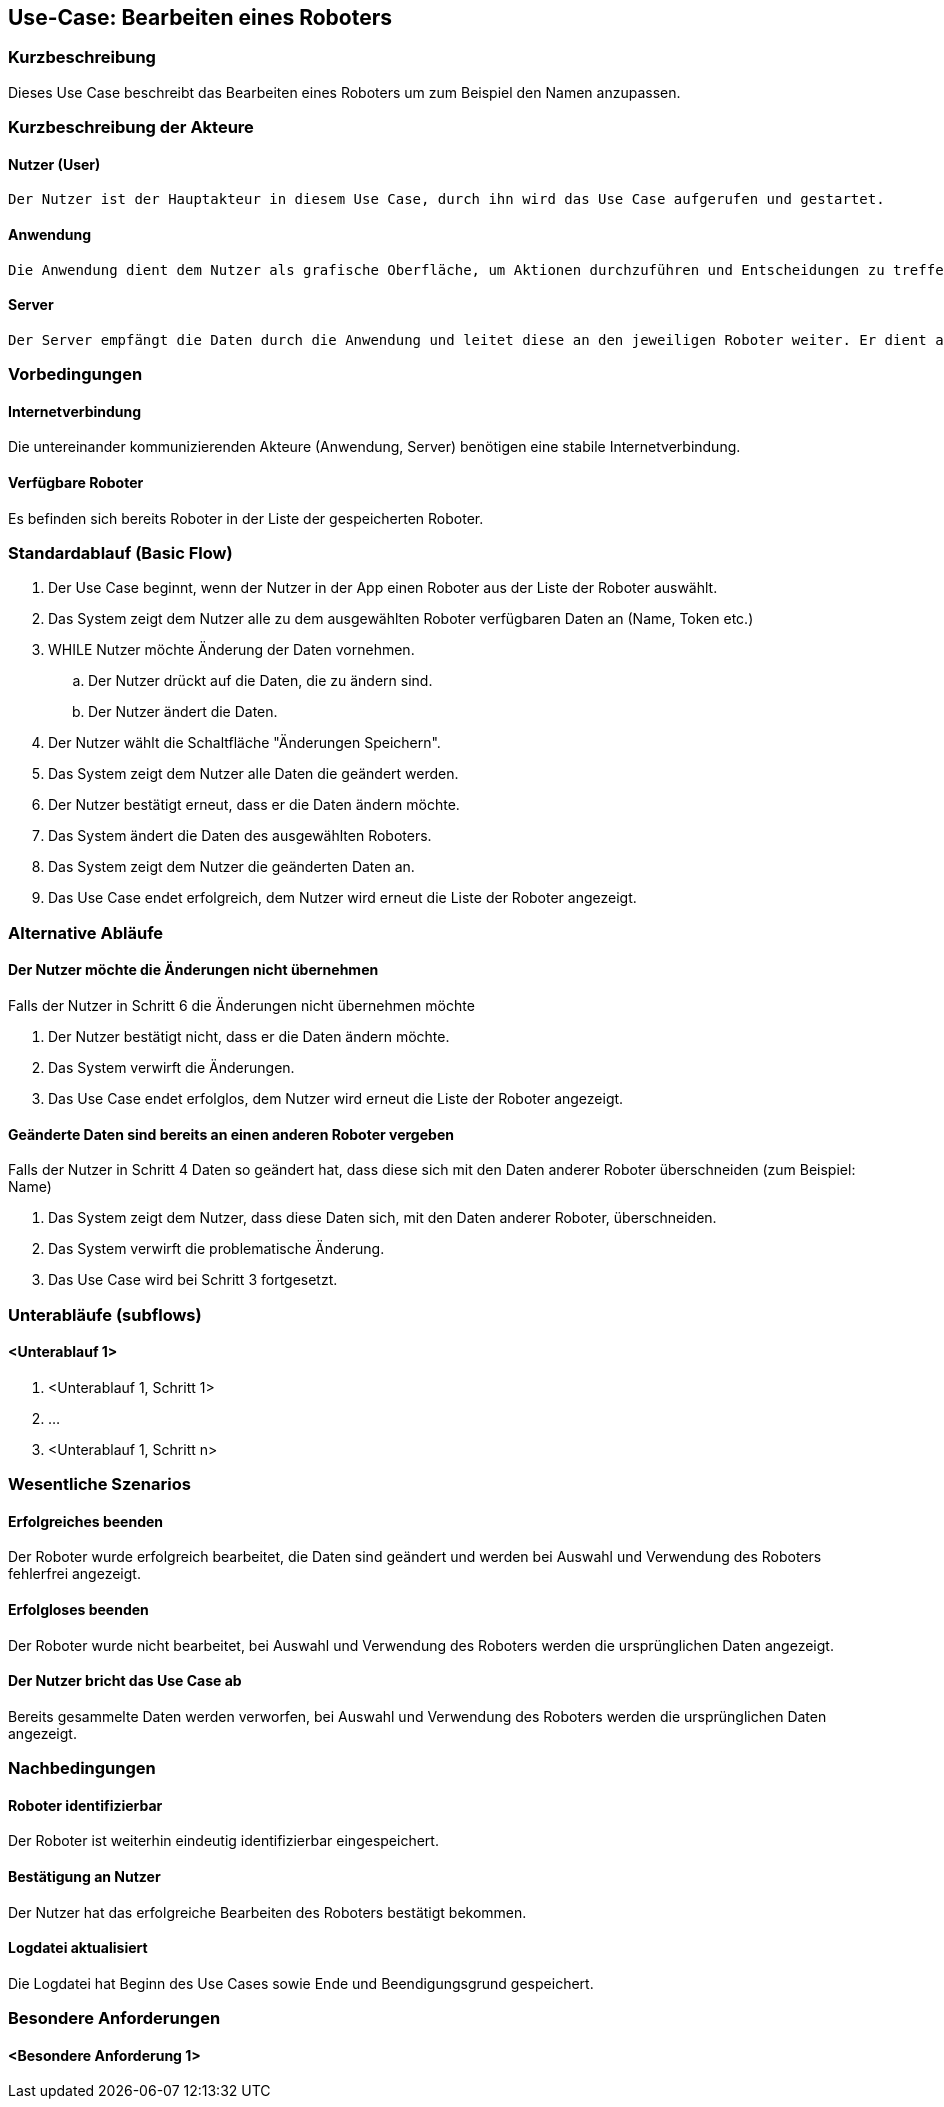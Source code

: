 //Nutzen Sie dieses Template als Grundlage für die Spezifikation *einzelner* Use-Cases. Diese lassen sich dann per Include in das Use-Case Model Dokument einbinden (siehe Beispiel dort).


//Use Cases erste Überlegnung: Starten des Follow-Me, Verbindung mit Roboter herstellen, About-Button,... 
== Use-Case: Bearbeiten eines Roboters

=== Kurzbeschreibung
Dieses Use Case beschreibt das Bearbeiten eines Roboters um zum Beispiel den Namen anzupassen.

=== Kurzbeschreibung der Akteure

==== Nutzer (User)

    Der Nutzer ist der Hauptakteur in diesem Use Case, durch ihn wird das Use Case aufgerufen und gestartet.

==== Anwendung

    Die Anwendung dient dem Nutzer als grafische Oberfläche, um Aktionen durchzuführen und Entscheidungen zu treffen. Außerdem übermittelt sie im Hintergrund die nötigen Daten an den Server.

==== Server

    Der Server empfängt die Daten durch die Anwendung und leitet diese an den jeweiligen Roboter weiter. Er dient als Schnittstelle der Akteure.


=== Vorbedingungen


==== Internetverbindung
Die untereinander kommunizierenden Akteure (Anwendung, Server) benötigen eine stabile Internetverbindung.

==== Verfügbare Roboter
Es befinden sich bereits Roboter in der Liste der gespeicherten Roboter.


=== Standardablauf (Basic Flow)
//Der Standardablauf definiert die Schritte für den Erfolgsfall ("Happy Path")

. Der Use Case beginnt, wenn der Nutzer in der App einen Roboter aus der Liste der Roboter auswählt.
. Das System zeigt dem Nutzer alle zu dem ausgewählten Roboter verfügbaren Daten an (Name, Token etc.)
. WHILE Nutzer möchte Änderung der Daten vornehmen.
.. Der Nutzer drückt auf die Daten, die zu ändern sind. 
.. Der Nutzer ändert die Daten.
. Der Nutzer wählt die Schaltfläche "Änderungen Speichern".
. Das System zeigt dem Nutzer alle Daten die geändert werden.
. Der Nutzer bestätigt erneut, dass er die Daten ändern möchte.
. Das System ändert die Daten des ausgewählten Roboters.
. Das System zeigt dem Nutzer die geänderten Daten an.
. Das Use Case endet erfolgreich, dem Nutzer wird erneut die Liste der Roboter angezeigt.


=== Alternative Abläufe
//Nutzen Sie alternative Abläufe für Fehlerfälle, Ausnahmen und Erweiterungen zum Standardablauf

==== Der Nutzer möchte die Änderungen nicht übernehmen
Falls der Nutzer in Schritt 6 die Änderungen nicht übernehmen möchte

. Der Nutzer bestätigt nicht, dass er die Daten ändern möchte.
. Das System verwirft die Änderungen.
. Das Use Case endet erfolglos, dem Nutzer wird erneut die Liste der Roboter angezeigt.


==== Geänderte Daten sind bereits an einen anderen Roboter vergeben
Falls der Nutzer in Schritt 4 Daten so geändert hat, dass diese sich mit den Daten anderer Roboter überschneiden (zum Beispiel: Name)

. Das System zeigt dem Nutzer, dass diese Daten sich, mit den Daten anderer Roboter, überschneiden.
. Das System verwirft die problematische Änderung.
. Das Use Case wird bei Schritt 3 fortgesetzt.


=== Unterabläufe (subflows)
//Nutzen Sie Unterabläufe, um wiederkehrende Schritte auszulagern

==== <Unterablauf 1>
. <Unterablauf 1, Schritt 1>
. …
. <Unterablauf 1, Schritt n>


=== Wesentliche Szenarios

==== Erfolgreiches beenden
Der Roboter wurde erfolgreich bearbeitet, die Daten sind geändert und werden bei Auswahl und Verwendung des Roboters fehlerfrei angezeigt.

==== Erfolgloses beenden
Der Roboter wurde nicht bearbeitet, bei Auswahl und Verwendung des Roboters werden die ursprünglichen Daten angezeigt.

==== Der Nutzer bricht das Use Case ab
Bereits gesammelte Daten werden verworfen, bei Auswahl und Verwendung des Roboters werden die ursprünglichen Daten angezeigt.

=== Nachbedingungen
//Nachbedingungen beschreiben das Ergebnis des Use Case, z.B. einen bestimmten Systemzustand.


==== Roboter identifizierbar
Der Roboter ist weiterhin eindeutig identifizierbar eingespeichert.

==== Bestätigung an Nutzer
Der Nutzer hat das erfolgreiche Bearbeiten des Roboters bestätigt bekommen.

==== Logdatei aktualisiert
Die Logdatei hat Beginn des Use Cases sowie Ende und Beendigungsgrund gespeichert. 


=== Besondere Anforderungen
//Besondere Anforderungen können sich auf nicht-funktionale Anforderungen wie z.B. einzuhaltende Standards, Qualitätsanforderungen oder Anforderungen an die Benutzeroberfläche beziehen.

==== <Besondere Anforderung 1>
